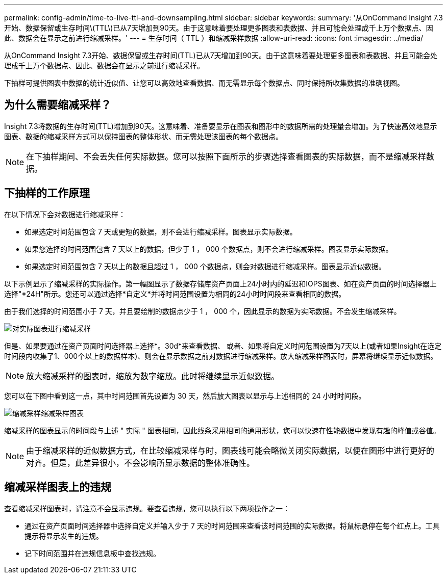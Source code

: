 ---
permalink: config-admin/time-to-live-ttl-and-downsampling.html 
sidebar: sidebar 
keywords:  
summary: '从OnCommand Insight 7.3开始、数据保留或生存时间\(TTL\)已从7天增加到90天。由于这意味着要处理更多图表和表数据、并且可能会处理成千上万个数据点、因此、数据会在显示之前进行缩减采样。' 
---
= 生存时间（ TTL ）和缩减采样数据
:allow-uri-read: 
:icons: font
:imagesdir: ../media/


[role="lead"]
从OnCommand Insight 7.3开始、数据保留或生存时间(TTL)已从7天增加到90天。由于这意味着要处理更多图表和表数据、并且可能会处理成千上万个数据点、因此、数据会在显示之前进行缩减采样。

下抽样可提供图表中数据的统计近似值、让您可以高效地查看数据、而无需显示每个数据点、同时保持所收集数据的准确视图。



== 为什么需要缩减采样？

Insight 7.3将数据的生存时间(TTL)增加到90天。这意味着、准备要显示在图表和图形中的数据所需的处理量会增加。为了快速高效地显示图表、数据的缩减采样方式可以保持图表的整体形状、而无需处理该图表的每个数据点。

[NOTE]
====
在下抽样期间、不会丢失任何实际数据。您可以按照下面所示的步骤选择查看图表的实际数据，而不是缩减采样数据。

====


== 下抽样的工作原理

在以下情况下会对数据进行缩减采样：

* 如果选定时间范围包含 7 天或更短的数据，则不会进行缩减采样。图表显示实际数据。
* 如果您选择的时间范围包含 7 天以上的数据，但少于 1 ， 000 个数据点，则不会进行缩减采样。图表显示实际数据。
* 如果选定时间范围包含 7 天以上的数据且超过 1 ， 000 个数据点，则会对数据进行缩减采样。图表显示近似数据。


以下示例显示了缩减采样的实际操作。第一幅图显示了数据存储库资产页面上24小时内的延迟和IOPS图表、如在资产页面的时间选择器上选择"*24H"所示。您还可以通过选择*自定义*并将时间范围设置为相同的24小时时间段来查看相同的数据。

由于我们选择的时间范围小于 7 天，并且要绘制的数据点少于 1 ， 000 个，因此显示的数据为实际数据。不会发生缩减采样。

image::../media/downsampling-actual-chart.gif[对实际图表进行缩减采样]

但是、如果要通过在资产页面时间选择器上选择*。30d*来查看数据、 或者、如果将自定义时间范围设置为7天以上(或者如果Insight在选定时间段内收集了1、000个以上的数据样本)、则会在显示数据之前对数据进行缩减采样。放大缩减采样图表时，屏幕将继续显示近似数据。

[NOTE]
====
放大缩减采样的图表时，缩放为数字缩放。此时将继续显示近似数据。

====
您可以在下图中看到这一点，其中时间范围首先设置为 30 天，然后放大图表以显示与上述相同的 24 小时时间段。

image::../media/downsampling-downsampled-chart.gif[缩减采样缩减采样图表]

缩减采样的图表显示的时间段与上述 " 实际 " 图表相同，因此线条采用相同的通用形状，您可以快速在性能数据中发现有趣的峰值或谷值。

[NOTE]
====
由于缩减采样的近似数据方式，在比较缩减采样与时，图表线可能会略微关闭实际数据，以便在图形中进行更好的对齐。但是，此差异很小，不会影响所显示数据的整体准确性。

====


== 缩减采样图表上的违规

查看缩减采样图表时，请注意不会显示违规。要查看违规，您可以执行以下两项操作之一：

* 通过在资产页面时间选择器中选择自定义并输入少于 7 天的时间范围来查看该时间范围的实际数据。将鼠标悬停在每个红点上。工具提示将显示发生的违规。
* 记下时间范围并在违规信息板中查找违规。

